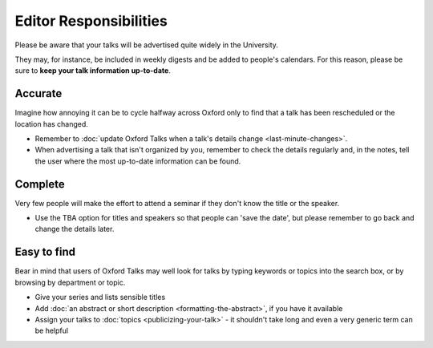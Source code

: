 Editor Responsibilities
=======================

Please be aware that your talks will be advertised quite widely in the University.

They may, for instance, be included in weekly digests and be added to people's calendars. For this reason, please be sure to **keep your talk information up-to-date**.

Accurate
--------

Imagine how annoying it can be to cycle halfway across Oxford only to find that a talk has been rescheduled or the location has changed.

* Remember to :doc:`update Oxford Talks when a talk's details change <last-minute-changes>`.
* When advertising a talk that isn't organized by you, remember to check the details regularly and, in the notes, tell the user where the most up-to-date information can be found.

Complete
--------

Very few people will make the effort to attend a seminar if they don't know the title or the speaker.

* Use the TBA option for titles and speakers so that people can 'save the date', but please remember to go back and change the details later.

Easy to find
------------

Bear in mind that users of Oxford Talks may well look for talks by typing keywords or topics into the search box, or by browsing by department or topic.

* Give your series and lists sensible titles
* Add :doc:`an abstract or short description <formatting-the-abstract>`, if you have it available
* Assign your talks to :doc:`topics <publicizing-your-talk>` - it shouldn't take long and even a very generic term can be helpful
